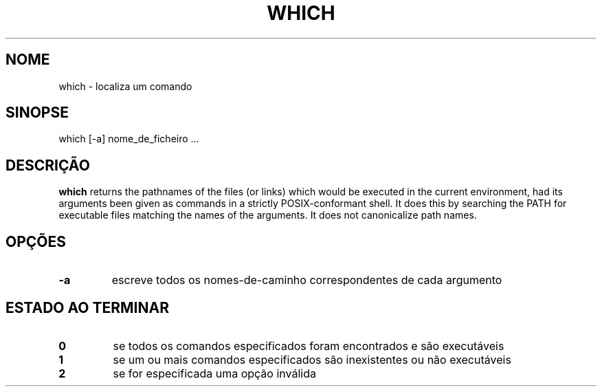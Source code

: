 .\" -*- nroff -*-
.\"*******************************************************************
.\"
.\" This file was generated with po4a. Translate the source file.
.\"
.\"*******************************************************************
.TH WHICH 1 "29 Jun 2016" Debian 
.SH NOME
which \- localiza um comando
.SH SINOPSE
which [\-a] nome_de_ficheiro ...
.SH DESCRIÇÃO
\fBwhich\fP returns the pathnames of the files (or links) which would be
executed in the current environment, had its arguments been given as
commands in a strictly POSIX\-conformant shell.  It does this by searching
the PATH for executable files matching the names of the arguments. It does
not canonicalize path names.
.SH OPÇÕES
.TP 
\fB\-a\fP
escreve todos os nomes\-de\-caminho correspondentes de cada argumento
.SH "ESTADO AO TERMINAR"
.TP 
\fB0\fP
se todos os comandos especificados foram encontrados e são executáveis
.TP 
\fB1\fP
se um ou mais comandos especificados são inexistentes ou não executáveis
.TP 
\fB2\fP
se for especificada uma opção inválida
